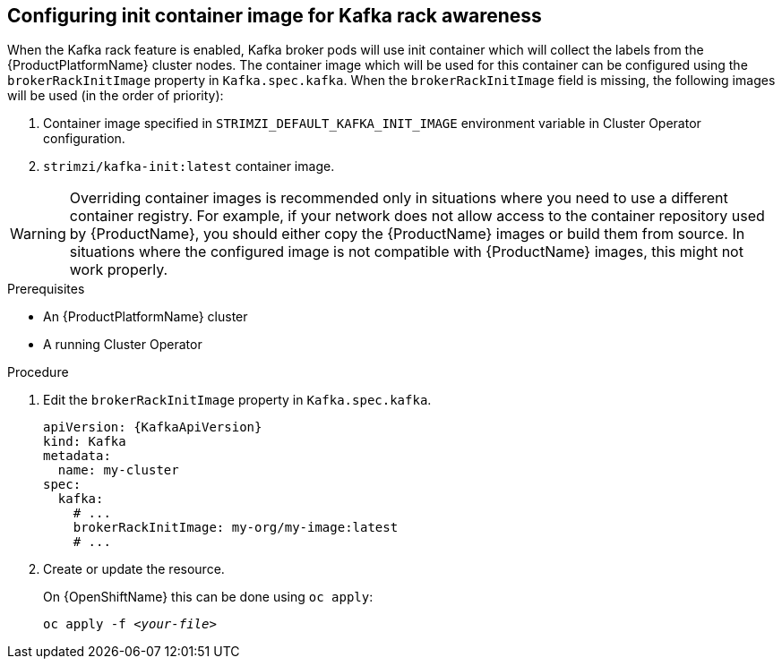 // Module included in the following assemblies:
//
// assembly-kafka-rack.adoc

[id='proc-configuring-init-container-image-{context}']
== Configuring init container image for Kafka rack awareness

When the Kafka rack feature is enabled, Kafka broker pods will use init container which will collect the labels from the {ProductPlatformName} cluster nodes.
The container image which will be used for this container can be configured using the `brokerRackInitImage` property in `Kafka.spec.kafka`.
When the `brokerRackInitImage` field is missing, the following images will be used (in the order of priority):

. Container image specified in `STRIMZI_DEFAULT_KAFKA_INIT_IMAGE` environment variable in Cluster Operator configuration.
. `strimzi/kafka-init:latest` container image.

WARNING: Overriding container images is recommended only in situations where you need to use a different container registry.
For example, if your network does not allow access to the container repository used by {ProductName}, you should either copy the {ProductName} images or build them from source.
In situations where the configured image is not compatible with {ProductName} images, this might not work properly.

.Prerequisites

* An {ProductPlatformName} cluster
* A running Cluster Operator

.Procedure

. Edit the `brokerRackInitImage` property in `Kafka.spec.kafka`.
+
[source,yaml,subs=attributes+]
----
apiVersion: {KafkaApiVersion}
kind: Kafka
metadata:
  name: my-cluster
spec:
  kafka:
    # ...
    brokerRackInitImage: my-org/my-image:latest
    # ...
----

. Create or update the resource.
+
ifdef::Kubernetes[]
On {KubernetesName} this can be done using `kubectl apply`:
[source,shell,subs=+quotes]
kubectl apply -f _<your-file>_
+
endif::Kubernetes[]
On {OpenShiftName} this can be done using `oc apply`:
+
[source,shell,subs=+quotes]
oc apply -f _<your-file>_
